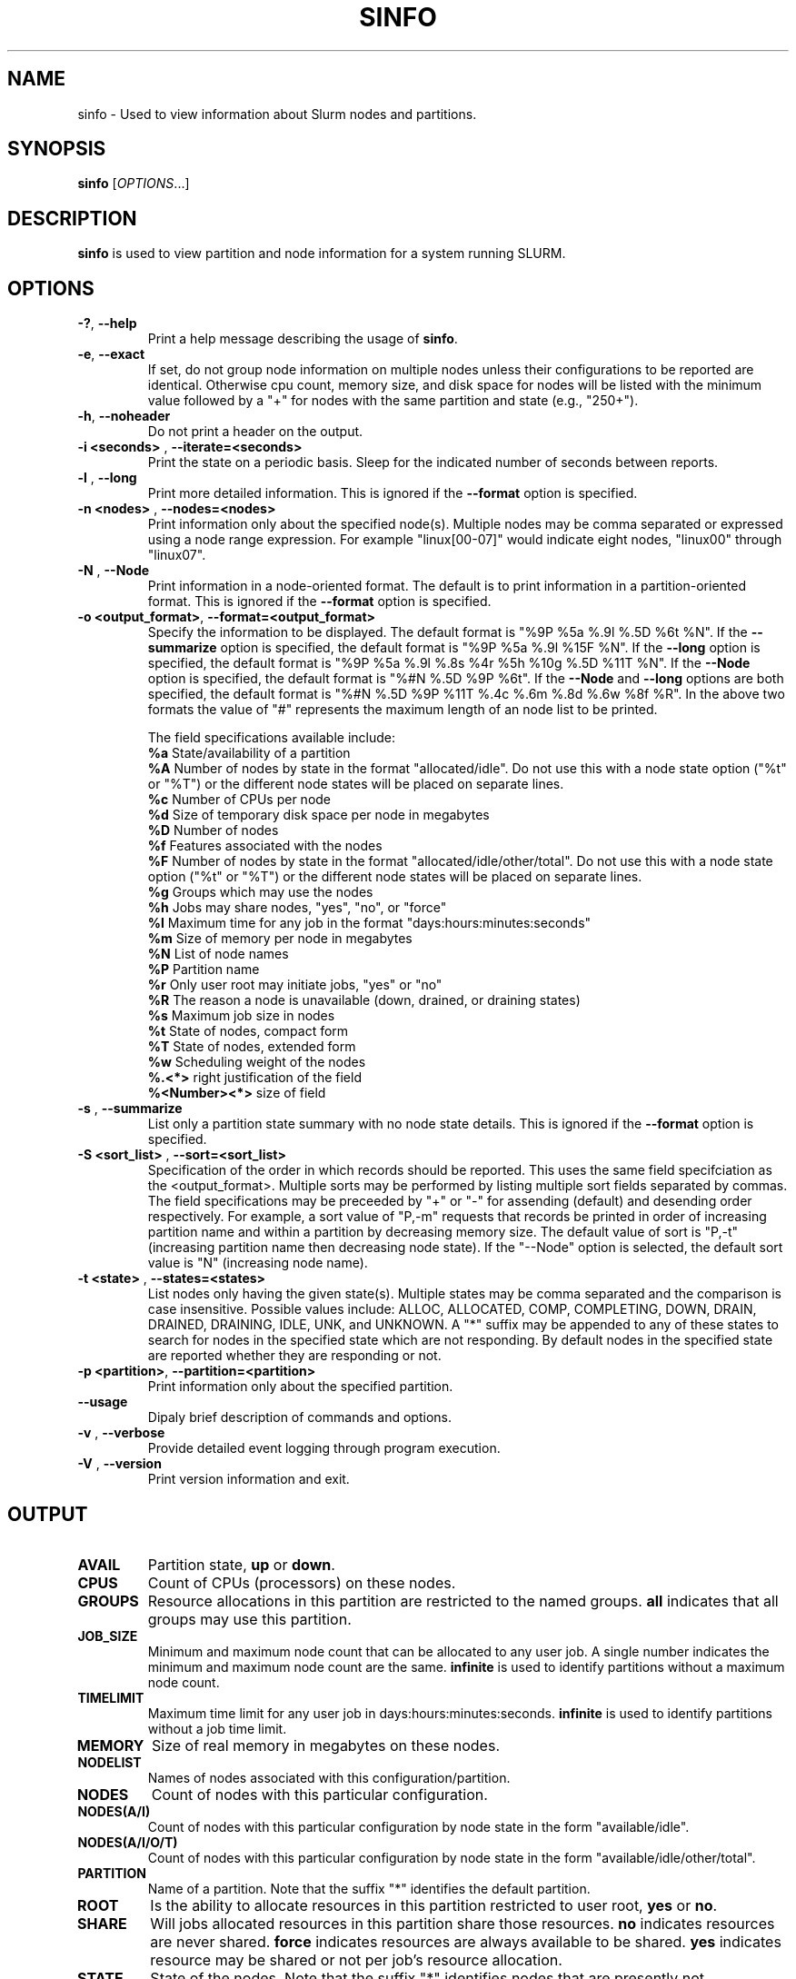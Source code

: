 .TH SINFO "1" "July 2003" "sinfo 0.2" "Slurm components"

.SH "NAME"
sinfo \- Used to view information about Slurm nodes and partitions.

.SH "SYNOPSIS"
\fBsinfo\fR [\fIOPTIONS\fR...] 
.SH "DESCRIPTION"
\fBsinfo\fR is used to view partition and node information for a 
system running SLURM. 

.SH "OPTIONS"
.TP
\fB\-?\fR, \fB\-\-help\fR
Print a help message describing the usage of \fBsinfo\fR.
.TP
\fB\-e\fR, \fB\-\-exact\fR
If set, do not group node information on multiple nodes unless their 
configurations to be reported are identical. Otherwise cpu count, 
memory size, and disk space for nodes will be listed with the minimum 
value followed by a "+" for nodes with the same partition and state 
(e.g., "250+").
.TP
\fB\-h\fR, \fB\-\-noheader\fR
Do not print a header on the output.
.TP
\fB\-i <seconds>\fR , \fB\-\-iterate=<seconds>\fR
Print the state on a periodic basis. 
Sleep for the indicated number of seconds between reports.
.TP
\fB\-l\fR , \fB\-\-long\fR
Print more detailed information. 
This is ignored if the \fB\-\-format\fR option is specified.
.TP
\fB\-n <nodes>\fR , \fB\-\-nodes=<nodes>\fR
Print information only about the specified node(s). 
Multiple nodes may be comma separated or expressed using a 
node range expression.
For example "linux[00-07]" would indicate eight nodes, "linux00" 
through "linux07".
.TP
\fB\-N\fR , \fB\-\-Node\fR
Print information in a node-oriented format.
The default is to print information in a partition-oriented format.
This is ignored if the \fB\-\-format\fR option is specified.
.TP
\fB\-o <output_format>\fR, \fB\-\-format=<output_format>\fR
Specify the information to be displayed.  
The default format is "%9P %5a %.9l %.5D %6t %N".
If the \fB\-\-summarize\fR option is specified, the default 
format is "%9P %5a %.9l %15F %N".
If the \fB\-\-long\fR option is specified, the default format is 
"%9P %5a %.9l %.8s %4r %5h %10g %.5D %11T %N". 
If the \fB\-\-Node\fR option is specified, the default format is 
"%#N %.5D %9P %6t". 
If the \fB\-\-Node\fR and \fB\-\-long\fR options are both specified, 
the default format is "%#N %.5D %9P %11T %.4c %.6m %.8d %.6w %8f %R".
In the above two formats the value of "#" represents the maximum 
length of an node list to be printed.

The field specifications available include: 
.br
\fB%a\fR State/availability of a partition
.br
\fB%A\fR Number of nodes by state in the format "allocated/idle". 
Do not use this with a node state option ("%t" or "%T") or 
the different node states will be placed on separate lines.
.br
\fB%c\fR Number of CPUs per node
.br
\fB%d\fR Size of temporary disk space per node in megabytes
.br
\fB%D\fR Number of nodes
.br
\fB%f\fR Features associated with the nodes
.br
\fB%F\fR Number of nodes by state in the format "allocated/idle/other/total". 
Do not use this with a node state option ("%t" or "%T") or 
the different node states will be placed on separate lines.
.br
\fB%g\fR Groups which may use the nodes
.br
\fB%h\fR Jobs may share nodes, "yes", "no", or "force"
.br
\fB%l\fR Maximum time for any job in the format "days:hours:minutes:seconds"
.br
\fB%m\fR Size of memory per node in megabytes
.br
\fB%N\fR List of node names
.br
\fB%P\fR Partition name
.br
\fB%r\fR Only user root may initiate jobs, "yes" or "no"
.br
\fB%R\fR The reason a node is unavailable (down, drained, or draining states)
.br
\fB%s\fR Maximum job size in nodes
.br
\fB%t\fR State of nodes, compact form
.br
\fB%T\fR State of nodes, extended form
.br
\fB%w\fR Scheduling weight of the nodes
.br
\fB%.<*>\fR right justification of the field
.br 
\fB%<Number><*>\fR size of field
.TP
\fB\-s\fR , \fB\-\-summarize\fR
List only a partition state summary with no node state details.
This is ignored if the \fB\-\-format\fR option is specified.
.TP
\fB\-S <sort_list>\fR , \fB\-\-sort=<sort_list>\fR
Specification of the order in which records should be reported.
This uses the same field specifciation as the <output_format>.
Multiple sorts may be performed by listing multiple sort fields 
separated by commas.
The field specifications may be preceeded by "+" or "-" for 
assending (default) and desending order respectively. 
For example, a sort value of "P,-m" requests that records be 
printed in order of increasing partition name and within a 
partition by decreasing memory size.
The default value of sort is "P,-t" (increasing partition name 
then decreasing node state).
If the "--Node" option is selected, the default sort value is 
"N" (increasing node name). 
.TP
\fB\-t <state>\fR , \fB\-\-states=<states>\fR
List nodes only having the given state(s).
Multiple states may be comma separated and the comparison is case 
insensitive. 
Possible values include: ALLOC, ALLOCATED, COMP, 
COMPLETING, DOWN, DRAIN, DRAINED, DRAINING, IDLE, UNK, and UNKNOWN.
A "*" suffix may be appended to any of these states to search for 
nodes in the specified state which are not responding. 
By default nodes in the specified state are reported whether they are 
responding or not.
.TP
\fB\-p <partition>\fR, \fB\-\-partition=<partition>\fR
Print information only about the specified partition.  
.TP
\fB\-\-usage\fR
Dipaly brief description of commands and options.
.TP
\fB\-v\fR , \fB\-\-verbose\fR
Provide detailed event logging through program execution.
.TP
\fB\-V\fR , \fB\-\-version\fR
Print version information and exit.

.SH "OUTPUT"
.TP
\fBAVAIL\fR
Partition state, \fBup\fR or \fBdown\fR.
.TP
\fBCPUS\fR
Count of CPUs (processors) on these nodes.
.TP
\fBGROUPS\fR
Resource allocations in this partition are restricted to the named groups.
\fBall\fR indicates that all groups may use this partition.
.TP
\fBJOB_SIZE\fR
Minimum and maximum node count that can be allocated to any user job. 
A single number indicates the minimum and maximum node count are the 
same.
\fBinfinite\fR is used to identify partitions without a maximum node count.
.TP
\fBTIMELIMIT\fR
Maximum time limit for any user job in days:hours:minutes:seconds.
\fBinfinite\fR is used to identify partitions without a job time limit.
.TP
\fBMEMORY\fR
Size of real memory in megabytes on these nodes.
.TP
\fBNODELIST\fR
Names of nodes associated with this configuration/partition.
.TP
\fBNODES\fR
Count of nodes with this particular configuration.
.TP
\fBNODES(A/I)\fR
Count of nodes with this particular configuration by node 
state in the form "available/idle".
.TP
\fBNODES(A/I/O/T)\fR
Count of nodes with this particular configuration by node
state in the form "available/idle/other/total".
.TP
\fBPARTITION\fR
Name of a partition. 
Note that the suffix "*" identifies the default partition.
.TP
\fBROOT\fR
Is the ability to allocate resources in this partition restricted to 
user root, \fByes\fR or \fBno\fR.
.TP
\fBSHARE\fR
Will jobs allocated resources in this partition share those resources.
\fBno\fR indicates resources are never shared. 
\fBforce\fR indicates resources are always available to be shared.
\fByes\fR indicates resource may be shared or not per job's resource 
allocation.
.TP
\fBSTATE\fR
State of the nodes. Note that the suffix "*" identifies nodes 
that are presently not responding.
.TP
\fBTMP_DISK\fR
Size of temporary disk space in megabytes on these nodes.

.SH "ENVIRONMENT VARIABLES"
.PP
Some \fBsinfo\fR options may be set via environment variables. These 
environment variables, along with their corresponding options, are listed 
below. (Note: Commandline options will always override these settings.)
.TP 20
SINFO_FORMAT
\fB\-o <output_format>, \-\-format=<output_format>\fR
.TP
SINFO_PARTITION
\fB\-p <partition>, \-\-partition=<partition>\fR
.TP
SINFO_SORT
\fB\-S <sort>, \-\-sort=<sort>\fR

.SH "EXAMPLES"
.eo
Report basic node and partition configurations:
.br
> sinfo
.br
PARTITION AVAIL TIMELIMIT NODES STATE  NODELIST
.br
batch     up     infinite     2 alloc  adev[8-9]
.br
batch     up     infinite     6 idle   adev[10-15]
.br
debug*    up        30:00     8 idle   adev[0-7]
.br
 
.br
Report partition summary information:
.br
> sinfo -s
.br
PARTITION AVAIL TIMELIMIT NODES(A/I/O/T) NODELIST
.br
batch     up     infinite 2/6/0/8        adev[8-15]
.br
debug*    up        30:00 0/8/0/8        adev[0-7]
.br
 
.br
Report more complete information about the partition debug:
.br
> sinfo --long --partition=debug
.br
PARTITION AVAIL TIMELIMIT JOB_SIZE ROOT SHARE GROUPS NODES STATE NODELIST
.br
debug*    up        30:00        8 no   no    all        8 idle  dev[0-7]
.br

.br
Report only those nodes that are in state DRAINED:
.br
> sinfo --state=drained
.br
PARTITION AVAIL NODES TIMELIMIT STATE  NODELIST
.br
debug*    up        2     30:00 drain  adev[6-7]
.br

.br
Report node-oriented information with details and exact matches:
.br
> sinfo -Nel
.br
NODELIST    NODES PARTITION STATE  CPUS MEMORY TMP_DISK WEIGHT FEATURES REASON
.br
adev[0-1]       2 debug*    idle      2   3448    38536     16 (null)   (null)
.br
adev[2,4-7]     5 debug*    idle      2   3384    38536     16 (null)   (null)
.br
adev3           1 debug*    idle      2   3394    38536     16 (null)   (null)
.br
adev[8-9]       2 batch     allocated 2    246    82306     16 (null)   (null)
.br
adev[10-15]     6 batch     idle      2    246    82306     16 (null)   (null)
.br

.br
Report only down, drained and draining nodes and their reason field:
.br
> sinfo --states=down,drained,draining --sort=N --format="%12N %9T %R"
.br
NODELIST     STATE     REASON
.br
dev[12,18]   DRAINED   power supply, ETA Dec25
.br
dev45        DOWN*     (null)
.br
dev123       DRAINED   memory, ETA Nov24
.ec

.SH "COPYING"
Copyright (C) 2002 The Regents of the University of California.
Produced at Lawrence Livermore National Laboratory (cf, DISCLAIMER).
UCRL-CODE-2002-040.
.LP
This file is part of SLURM, a resource management program.
For details, see <http://www.llnl.gov/linux/slurm/>.
.LP
SLURM is free software; you can redistribute it and/or modify it under
the terms of the GNU General Public License as published by the Free
Software Foundation; either version 2 of the License, or (at your option)
any later version.
.LP
SLURM is distributed in the hope that it will be useful, but WITHOUT ANY
WARRANTY; without even the implied warranty of MERCHANTABILITY or FITNESS
FOR A PARTICULAR PURPOSE.  See the GNU General Public License for more
details.
.SH "SEE ALSO"
\fBscontrol\fR(1), \fBsqueue\fR(1), 
\fBslurm_load_ctl_conf\fR(3), \fBslurm_load_jobs\fR(3), \fBslurm_load_node\fR(3), 
\fBslurm_load_partitions\fR(3), 
\fBslurm_reconfigure\fR(3), \fBslurm_shutdown\fR(3), 
\fBslurm_update_job\fR(3), \fBslurm_update_node\fR(3), \fBslurm_update_partition\fR(3)
